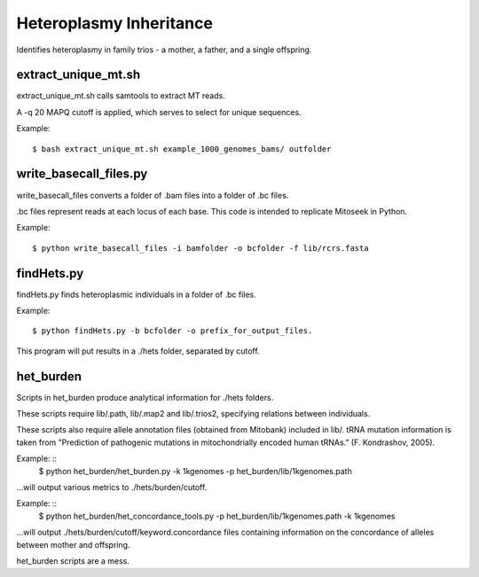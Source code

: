 Heteroplasmy Inheritance
==================

Identifies heteroplasmy in family trios - a mother, a father, and a single offspring.

extract_unique_mt.sh
---------
extract_unique_mt.sh calls samtools to extract MT reads.

A -q 20 MAPQ cutoff is applied, which serves to select for unique sequences.

Example: ::

	$ bash extract_unique_mt.sh example_1000_genomes_bams/ outfolder

write_basecall_files.py
---------
write_basecall_files converts a folder of .bam files into a folder of .bc files.

.bc files represent reads at each locus of each base. This code is intended to replicate Mitoseek in Python.

Example: ::

	$ python write_basecall_files -i bamfolder -o bcfolder -f lib/rcrs.fasta

findHets.py
-----------
findHets.py finds heteroplasmic individuals in a folder of .bc files.

Example: ::

	$ python findHets.py -b bcfolder -o prefix_for_output_files.

This program will put results in a ./hets folder, separated by cutoff.


het_burden
---------
Scripts in het_burden produce analytical information for ./hets folders.

These scripts require lib/.path, lib/.map2 and lib/.trios2, specifying relations between individuals.

These scripts also require allele annotation files (obtained from Mitobank) included in lib/. tRNA mutation information is taken from "Prediction of pathogenic mutations in mitochondrially encoded human tRNAs." (F. Kondrashov, 2005).
 
Example: ::
	$ python het_burden/het_burden.py -k 1kgenomes -p het_burden/lib/1kgenomes.path

...will output various metrics to ./hets/burden/cutoff.

Example: ::
	$ python het_burden/het_concordance_tools.py -p het_burden/lib/1kgenomes.path -k 1kgenomes

...will output ./hets/burden/cutoff/keyword.concordance files containing information on the concordance of alleles between mother and offspring.

het_burden scripts are a mess.
